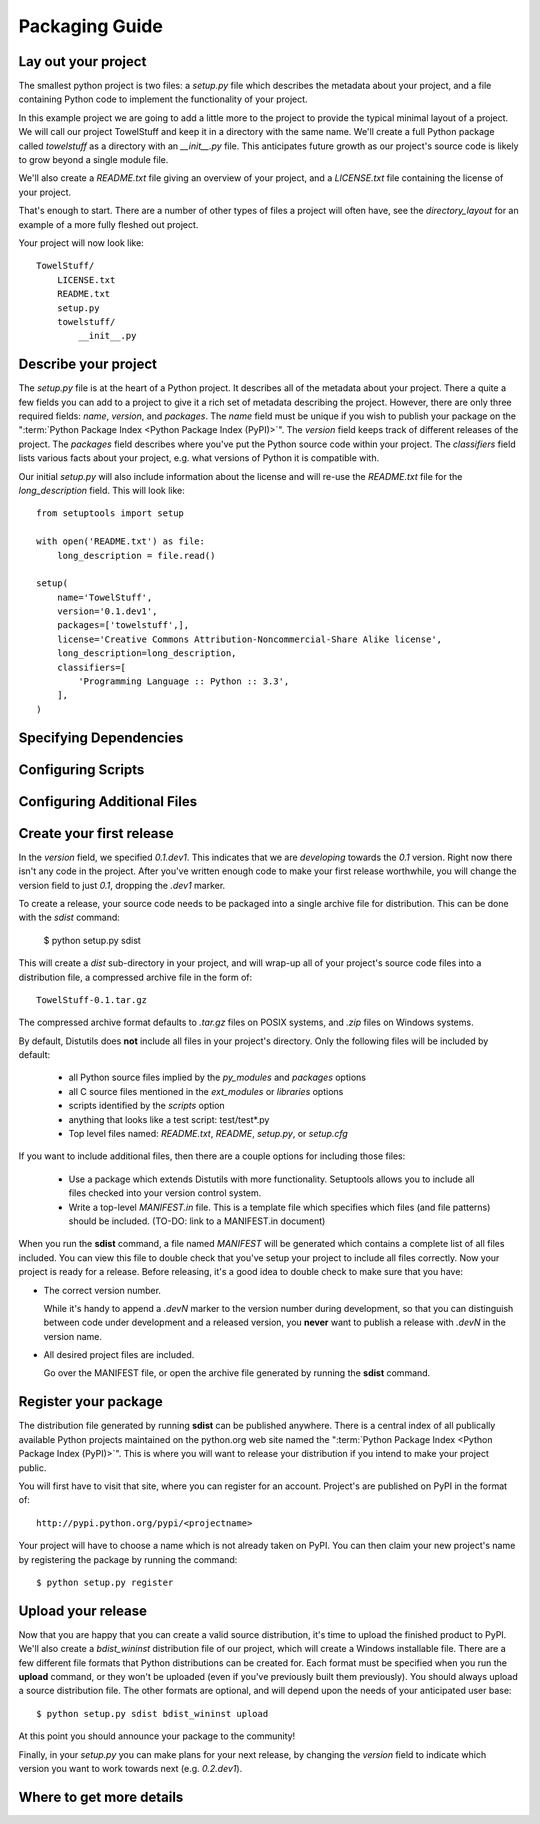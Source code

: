 ===============
Packaging Guide
===============

Lay out your project
====================

The smallest python project is two files: a `setup.py` file which describes the
metadata about your project, and a file containing Python code to implement the
functionality of your project.

In this example project we are going to add a little more to the
project to provide the typical minimal layout of a project. We will call our
project TowelStuff and keep it in a directory with the same name.
We'll create a full Python package called
`towelstuff` as a directory with an
`__init__.py` file. This anticipates future growth as our project's source
code is likely to grow beyond a single module file.

We'll also create a `README.txt`
file giving an overview of your project, and
a `LICENSE.txt` file containing the
license of your project.

That's enough to start. There are a number of other types of files a
project will often have, see the `directory_layout` for an example of
a more fully fleshed out project.

Your project will now look like::

    TowelStuff/
        LICENSE.txt
        README.txt
        setup.py
        towelstuff/
            __init__.py


Describe your project
=====================

The `setup.py` file is at the heart of a Python project. It describes all of the
metadata about your project. There a quite a few fields you can add to a project
to give it a rich set of metadata describing the project. However, there are
only three required fields: `name`, `version`, and `packages`. The `name` field
must be unique if you wish to publish your package on the ":term:`Python Package
Index <Python Package Index (PyPI)>`". The `version` field keeps track of
different releases of the project. The `packages` field describes where you've
put the Python source code within your project. The `classifiers` field lists
various facts about your project, e.g. what versions of Python it is compatible
with.

Our initial `setup.py` will also include information about the license
and will re-use the `README.txt` file for the `long_description` field.
This will look like::

    from setuptools import setup

    with open('README.txt') as file:
        long_description = file.read()

    setup(
        name='TowelStuff',
        version='0.1.dev1',
        packages=['towelstuff',],
        license='Creative Commons Attribution-Noncommercial-Share Alike license',
        long_description=long_description,
        classifiers=[
            'Programming Language :: Python :: 3.3',
        ],
    )


Specifying Dependencies
=======================

Configuring Scripts
===================

Configuring Additional Files
============================

Create your first release
=========================

In the `version` field, we specified `0.1.dev1`. This indicates that we
are *developing* towards the `0.1` version. Right now there isn't any code
in the project. After you've written enough code to make your first release
worthwhile, you will change the version field to just `0.1`, dropping the
`.dev1` marker.

To create a release, your source code needs to be packaged into a single
archive file for distribution. This can be done with the `sdist` command:

 $ python setup.py sdist

This will create a `dist` sub-directory in your project, and will wrap-up
all of your project's source code files into a distribution file,
a compressed archive file in the form of::

    TowelStuff-0.1.tar.gz

The compressed archive format defaults to `.tar.gz` files on POSIX systems,
and `.zip` files on Windows systems.

By default, Distutils does **not** include all files in your project's
directory. Only the following files will be included by default:

 * all Python source files implied by the `py_modules` and `packages` options

 * all C source files mentioned in the `ext_modules` or `libraries` options

 * scripts identified by the `scripts` option

 * anything that looks like a test script: test/test*.py

 * Top level files named: `README.txt`, `README`, `setup.py`, or `setup.cfg`

If you want to include additional files, then there are a couple options
for including those files:

 * Use a package which extends Distutils with more functionality.
   Setuptools allows you to include all files checked into
   your version control system.

 * Write a top-level `MANIFEST.in` file. This is a template file which
   specifies which files (and file patterns) should be included.
   (TO-DO: link to a MANIFEST.in document)

When you run the **sdist** command, a file named `MANIFEST` will be
generated which contains a complete list of all files included. You can
view this file to double check that you've setup your project to include
all files correctly. Now your project is ready for a release. Before
releasing, it's a good idea to double check to make sure that you have:

* The correct version number.

  While it's handy to append a `.devN` marker to the version number during
  development, so that you can distinguish between code under development
  and a released version, you **never** want to publish a release with
  `.devN` in the version name.

* All desired project files are included.

  Go over the MANIFEST file, or open the archive file generated by
  running the **sdist** command.


Register your package
=====================

The distribution file generated by running **sdist** can be published
anywhere. There is a central index of all publically available Python projects
maintained on the python.org web site named the ":term:`Python Package Index
<Python Package Index (PyPI)>`". This is where you will want to release your
distribution if you intend to make your project public.

You will first have to visit that site, where you can register for an account.
Project's are published on PyPI in the format of::

  http://pypi.python.org/pypi/<projectname>

Your project will have to choose a name which is not already taken on PyPI.
You can then claim your new project's name by registering the package
by running the command::

$ python setup.py register


Upload your release
===================

Now that you are happy that you can create a valid source distribution,
it's time to upload the finished product to PyPI. We'll also create a
`bdist_wininst` distribution file of our project, which will create a Windows
installable file. There are a few different file formats that Python
distributions can be created for. Each format must be specified when
you run the **upload** command, or they won't be uploaded (even if you've
previously built them previously). You should always upload a
source distribution file. The other formats are optional, and will depend upon
the needs of your anticipated user base::

 $ python setup.py sdist bdist_wininst upload

At this point you should announce your package to the community!

Finally, in your `setup.py` you can make plans for your next release,
by changing the `version` field to indicate which version you want to work
towards next (e.g. `0.2.dev1`).

Where to get more details
=========================

